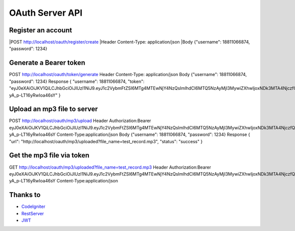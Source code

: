 ###################
OAuth Server API
###################

*******************
Register an account
*******************

|POST http://localhost/oauth/register/create  
|Header Content-Type: application/json  
|Body {"username": 18811066874, "password": 1234} 

**************************
Generate a Bearer token
**************************

POST http://localhost/oauth/token/generate
Header Content-Type: application/json
Body {"username": 18811066874, "password": 1234}
Response
{
"username": 18811066874,
"token": "eyJ0eXAiOiJKV1QiLCJhbGciOiJIUzI1NiJ9.eyJ1c2VybmFtZSI6MTg4MTEwNjY4NzQsImlhdCI6MTQ5NzAyMjI3MywiZXhwIjoxNDk3MTA4NjczfQ.L4u_hrS59OcOpSLyp_v_ag5-yA_p-LT16yRwIoa46sY"
} 

*******************
Upload an mp3 file to server
*******************

POST http://localhost/oauth/mp3/upload
Header
Authorization:Bearer eyJ0eXAiOiJKV1QiLCJhbGciOiJIUzI1NiJ9.eyJ1c2VybmFtZSI6MTg4MTEwNjY4NzQsImlhdCI6MTQ5NzAyMjI3MywiZXhwIjoxNDk3MTA4NjczfQ.L4u_hrS59OcOpSLyp_v_ag5-yA_p-LT16yRwIoa46sY
Content-Type:application/json
Body {"username": 18811066874, "password": 1234}
Response
{
"url": "http://localhost/oauth/mp3/uploaded?file_name=test_record.mp3",
"status": "success"
} 

************
Get the mp3 file via token
************

GET http://localhost/oauth/mp3/uploaded?file_name=test_record.mp3
Header
Authorization:Bearer eyJ0eXAiOiJKV1QiLCJhbGciOiJIUzI1NiJ9.eyJ1c2VybmFtZSI6MTg4MTEwNjY4NzQsImlhdCI6MTQ5NzAyMjI3MywiZXhwIjoxNDk3MTA4NjczfQ.L4u_hrS59OcOpSLyp_v_ag5-yA_p-LT16yRwIoa46sY
Content-Type:application/json 

*********
Thanks to
*********

-  `CodeIgniter <https://codeigniter.com/docs>`_
-  `RestServer <https://github.com/chriskacerguis/codeigniter-restserver>`_
-  `JWT <https://github.com/firebase/php-jwt>`_